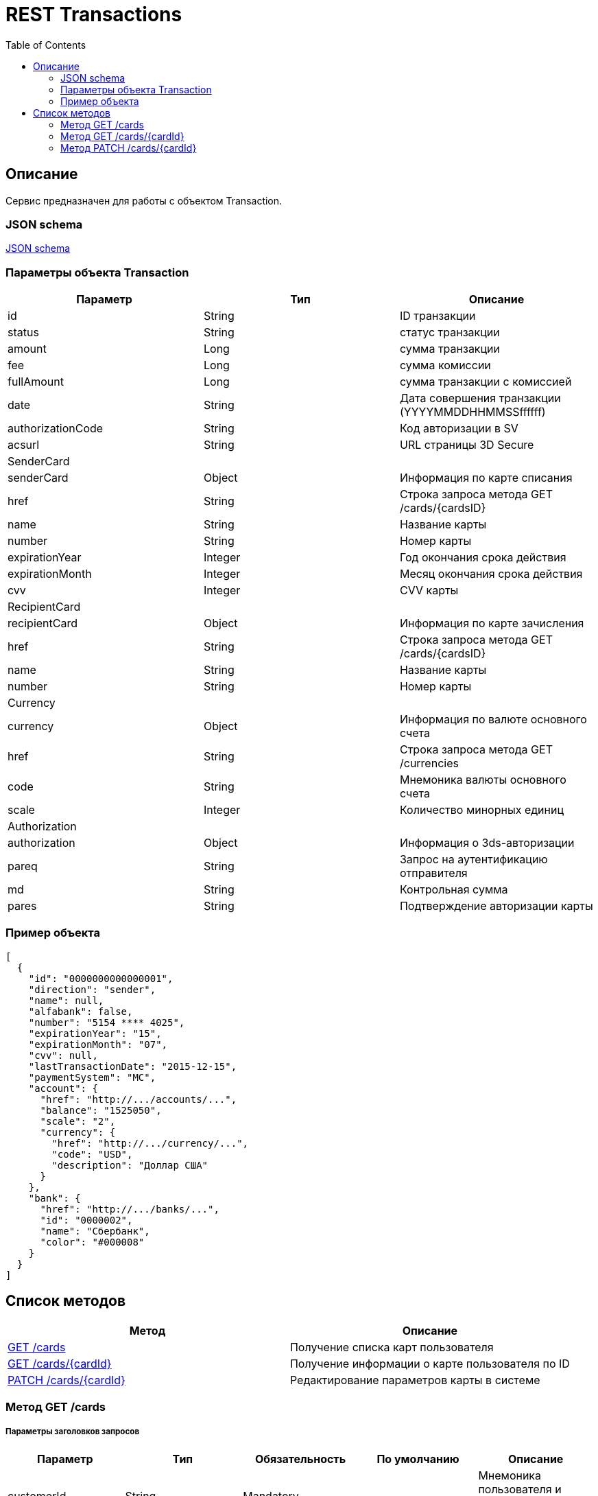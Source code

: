 = REST Transactions
:toc: left
:source-highlighter: highlightjs


[[Overview]]
== Описание
Сервис предназначен для работы с объектом Transaction.

=== JSON schema

https://github.com/mbezrukov/alfa-p2p/blob/master/cards-json-schema[JSON schema] 

=== Параметры объекта Transaction
|===
| Параметр | Тип | Описание

| id
| String
| ID транзакции

| status
| String
| статус транзакции

| amount
| Long
| сумма транзакции

| fee
| Long
| сумма комиссии

| fullAmount
| Long
| сумма транзакции с комиссией

| date
| String
| Дата совершения транзакции (YYYYMMDDHHMMSSffffff)

| authorizationCode
| String
| Код авторизации в SV

| acsurl
| String
| URL страницы 3D Secure

3+| SenderCard

| senderCard
| Object
| Информация по карте списания

| href
| String
| Строка запроса метода GET /cards/{cardsID} 

| name
| String
| Название карты

| number
| String
| Номер карты

| expirationYear
| Integer
| Год окончания срока действия

| expirationMonth
| Integer
| Месяц окончания срока действия

| cvv
| Integer
| CVV карты

3+| RecipientCard

| recipientCard
| Object
| Информация по карте зачисления

| href
| String
| Строка запроса метода GET /cards/{cardsID} 

| name
| String
| Название карты

| number
| String
| Номер карты

3+| Currency

| currency
| Object
| Информация по валюте основного счета

| href
| String
| Строка запроса метода GET /currencies

| code
| String
| Мнемоника валюты основного счета

| scale
| Integer
| Количество минорных единиц

3+| Authorization

| authorization
| Object
| Информация о 3ds-авторизации

| pareq
| String
| Запрос на аутентификацию отправителя

| md 
| String
| Контрольная сумма

| pares
| String
| Подтверждение авторизации карты

|===

=== Пример объекта
[source, json]
----
[
  {
    "id": "0000000000000001",
    "direction": "sender",
    "name": null,
    "alfabank": false,
    "number": "5154 **** 4025",
    "expirationYear": "15",
    "expirationMonth": "07",
    "cvv": null,
    "lastTransactionDate": "2015-12-15",
    "paymentSystem": "MC",
    "account": {
      "href": "http://.../accounts/...",
      "balance": "1525050",
      "scale": "2",
      "currency": {
        "href": "http://.../currency/...",
        "code": "USD",
        "description": "Доллар США"
      }
    },
    "bank": {
      "href": "http://.../banks/...",
      "id": "0000002",
      "name": "Сбербанк",
      "color": "#000008"
    }
  }
]
----

[[overview-http-verbs]]
== Список методов

|===
| Метод | Описание

| <<resources-cards-get, GET /cards>>
| Получение списка карт пользователя

| <<resources-cards-byCardId, GET /cards/{cardId}>>
| Получение информации о карте пользователя по ID

| <<resources-cards-patsh, PATCH /cards/{cardId}>>
| Редактирование параметров карты в системе

|===


[[resources-cards-get]]
=== Метод GET /cards

===== Параметры заголовков запросов
|===
| Параметр | Тип | Обязательность | По умолчанию | Описание 

| customerId
| String
| Mandatory
| ---
| Мнемоника пользователя и мнемоника местоположения

| applicationId
| String
| Mandatory
| ---
| ID приложения

| mode
| String
| Mandatory
| ---
| Режим работы ("all" - карты приложения + карты Альфа-Банка)

|===


===== Параметры строки запроса
|===
| Параметр | Тип | Обязательность | По умолчанию | Описание 

| verificationMethod
| String
| Optional
| "3DSecure"
| Статус верификации карты ("3DSecure", "hold", "notverify") +


| deleted
| Boolean
| Optional
| false
| Включать карты, удаленные пользователем? (true/false) +


| blocked
| Boolean
| Optional
| false
| Включать заблокированные карты? (true/false) +


| active
| Boolean
| Optional
| false
| Включать неактивные и просроченные карты? (true/false)

|===

==== Получение списка карт в поле карты списания
....
Дано:
  клиент находится на странице перевода.
Когда:
  клиент кликает в поле ввода карты списания.
Тогда:
  выпадает список карт: карты Альфа-Банка клиента (active = true и alfabank = true) и 
  те, с которых он ранее делал переводы (active = true и alfabank = false и direction = sender).
....
===== Example request

----
GET /cards/verificationMethod=3DSecure&deleted=false&blocked=false&active=true&direction=sender HTTP/1.1
Host: money.alfabank.ru 
Authorization:
Content-Type: 
Content-Length: 
customerId: AHQFFT
applicationId: ac-p2p
mode: all
----

===== Example response
[source, json]
----
HTTP/1.1 200 OK
[
  {
    "id": "0000000000000001",
    "direction": "sender",
    "name": null,
    "alfabank": true,
    "number": "5154 **** 4025",
    "expirationYear": "15",
    "expirationMonth": "07",
    "cvv": null,
    "lastTransactionDate": "2015-01-15",
    "paymentSystem": "MC",
    "account": {
      "href": "http://.../accounts/...",
      "balance": "1525050",
      "scale": "2",
      "currency": {
        "href": "http://.../currency/...",
        "code": "RUR",
        "description": "Рубль"
      }
    },
    "bank": {
      "href": "http://.../banks/...",
      "id": "0000001",
      "name": "Альфа-Банк",
      "color": "#000007"
    }
  },
  {
    "id": "0000000000000002",
    "direction": "sender",
    "name": null,
    "alfabank": false,
    "number": "5154 **** 4040",
    "expirationYear": "15",
    "expirationMonth": "07",
    "cvv": null,    
    "lastTransactionDate": "2015-01-15",
    "paymentSystem": "MC",
    "account": {
      "href": "http://.../accounts/...",
      "balance": "25000",
      "scale": "2",
      "currency": {
        "href": "http://.../currency/...",
        "code": "RUR",
        "description": "Рубль"
      }
    },
    "bank": {
      "href": "http://.../banks/...",
      "id": "0000002",
      "name": "Сбербанк",
      "color": "#000008"
    }
  }
]
----

==== Получение списка карт в поле карты зачисления
....
Дано:
  клиент находится на странице перевода.
Когда:
  клиент кликает в поле ввода карты зачисления.
Тогда:
  выпадает список карт: карты Альфа-Банка клиента (active = true и alfabank = true) и 
  те, на которые он ранее делал переводы (active = true и alfabank = false и direction = recipient).
....
===== Example request
----
GET /cards/allverificationMethod=3DSecure&deleted=false&blocked=false&active=true&direction=recipient HTTP/1.1
Host: money.alfabank.ru 
Authorization:
Content-Type: 
Content-Length: 
customerId: AHQFFT
applicationId: ac-p2p
mode: all
----
===== Example response
[source, json]
----
HTTP/1.1 200 OK
[
  {
    "id": "0000000000000003",
    "direction": "recipient",
    "name": null,
    "alfabank": true,
    "number": "5154 **** 4052",
    "expirationYear": "15",
    "expirationMonth": "07",
    "lastTransactionDate": "2015-01-15",
    "cvv": null,
    "paymentSystem": "MC",
    "account": {
      "href": "http://.../accounts/...",
      "balance": "100050",
      "scale": "2",
      "currency": {
        "href": "http://.../currency/...",
        "code": "RUR",
        "description": "Рубль"
      }
    },
    "bank": {
      "href": "http://.../banks/...",
      "id": "0000001",
      "name": "Альфа-Банк",
      "color": "#000007"
    }
  },
  {
    "id": "0000000000000004",
    "direction": "recipient",
    "name": null,
    "alfabank": false,
    "number": "5154 **** 4070",
    "expirationYear": "15",
    "expirationMonth": "07",
    "cvv": null,
    "lastTransactionDate": "2015-01-15",
    "paymentSystem": "MC",
    "account": {
      "href": "http://.../accounts/...",
      "balance": "5000050",
      "scale": "2",
      "currency": {
        "href": "http://.../currency/...",
        "code": "USD",
        "description": "Доллар США"
      }
    },
    "bank": {
      "href": "http://.../banks/...",
      "id": "0000002",
      "name": "Сбербанк",
      "color": "#000008"
    }
  }
]
----

[[resources-cards-byCardId]]
=== Метод GET /cards/{cardId}


===== Параметры заголовков запросов
|===
| Параметр | Тип | Обязательность | По умолчанию | Описание 

| customerId
| String
| Mandatory
| ---
| Мнемоника пользователя и мнемоника местоположения


| applicationId
| String
| Mandatory
| ---
| ID приложения

|===


===== Параметры строки запроса
|===
| Параметр | Тип | Обязательность | По умолчанию | Описание 

| Id
| String
| Mandatory
| ---
| ID карты

|===


==== Получение параметров заданной карты 
....
Клиент получает все данные по своей карте (id = 0000000000000003)
....
===== Example request
----
GET /cards/0000000000000003 HTTP/1.1
Host: money.alfabank.ru 
Authorization:
Content-Type: 
Content-Length: 
customerId: AHQFFT
applicationId: ac-p2p
----
===== Example response
[source, json]
----
HTTP/1.1 200 OK
{
  "id": "0000000000000003",
  "direction": "recipient",
  "name": null,
  "alfabank": true,
  "number": "5154 **** 4052",
  "expirationYear": "15",
  "expirationMonth": "07",
  "cvv": null,
  "lastTransactionDate": "2015-01-15",
  "paymentSystem": "MC",
  "account": {
    "href": "http://.../accounts/...",
    "balance": "100050",
    "scale": "2",
    "currency": {
      "href": "http://.../currency/...",
      "id": "RUR",
      "description": "Рубль"
    }
  },
  "bank": {
    "href": "http://.../banks/...",
    "id": "0000001",
    "name": "Альфа-Банк",
    "color": "#000007"
  }
}
----


[[resources-cards-patch]]
=== Метод PATCH /cards/{cardId}

===== Параметры заголовков запросов
|===
| Параметр | Тип | Обязательность | По умолчанию | Описание 

| customerId
| String
| Mandatory
| ---
| Мнемоника пользователя и мнемоника местоположения


| applicationId
| String
| Mandatory
| ---
| ID приложения

|===


===== Параметры строки запроса
|===
| Параметр | Тип | Обязательность | По умолчанию | Описание 

| Id
| String
| Mandatory
| ---
| ID карты

|===


==== Редактирование названия карты
....
Дано:
  клиент кликает на псевдоссылку с названием карты.
Когда:
  вводит новое название карты (name = 0000000000000001)
Тогда:
  сохраняется новое название карты.
....
===== Example request
[source, json]
----
PATCH /cards/0000000000000001 HTTP/1.1
Host: money.alfabank.ru 
Authorization:
Content-Type: 
Content-Length: 
customerId: AHQFFT
applicationId: ac-p2p

{
  "name": "card1"
}
----
===== Example response
[source, json]
----
HTTP/1.1 200 OK
----
